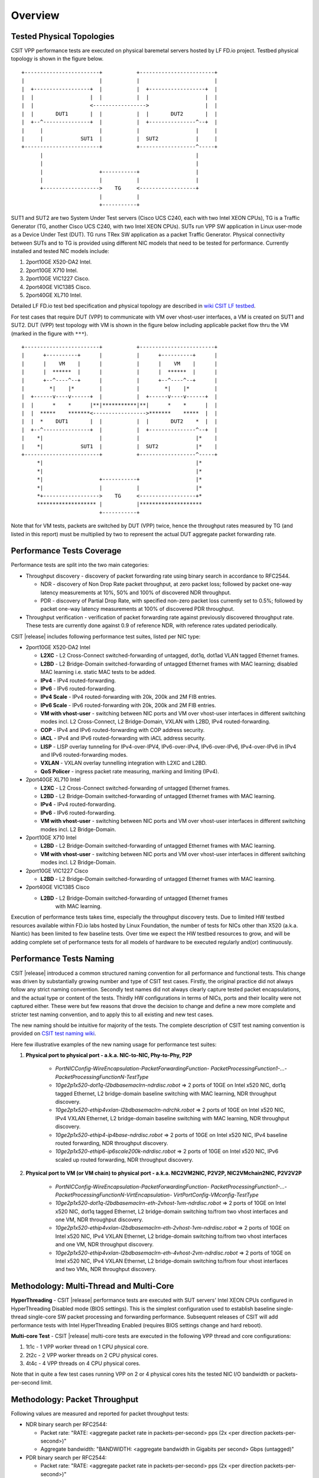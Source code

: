 Overview
========

Tested Physical Topologies
--------------------------

CSIT VPP performance tests are executed on physical baremetal servers hosted by LF
FD.io project. Testbed physical topology is shown in the figure below.

::

    +------------------------+           +------------------------+
    |                        |           |                        |
    |  +------------------+  |           |  +------------------+  |
    |  |                  |  |           |  |                  |  |
    |  |                  <----------------->                  |  |
    |  |       DUT1       |  |           |  |       DUT2       |  |
    |  +--^---------------+  |           |  +---------------^--+  |
    |     |                  |           |                  |     |
    |     |            SUT1  |           |  SUT2            |     |
    +------------------------+           +------------------^-----+
          |                                                 |
          |                                                 |
          |                  +-----------+                  |
          |                  |           |                  |
          +------------------>    TG     <------------------+
                             |           |
                             +-----------+

SUT1 and SUT2 are two System Under Test servers (Cisco UCS C240, each with two
Intel XEON CPUs), TG is a Traffic Generator (TG, another Cisco UCS C240, with
two Intel XEON CPUs). SUTs run VPP SW application in Linux user-mode as a
Device Under Test (DUT). TG runs TRex SW application as a packet Traffic
Generator. Physical connectivity between SUTs and to TG is provided using
different NIC models that need to be tested for performance. Currently
installed and tested NIC models include:

#. 2port10GE X520-DA2 Intel.
#. 2port10GE X710 Intel.
#. 2port10GE VIC1227 Cisco.
#. 2port40GE VIC1385 Cisco.
#. 2port40GE XL710 Intel.

Detailed LF FD.io test bed specification and physical topology are described
in `wiki CSIT LF testbed <https://wiki.fd.io/view/CSIT/CSIT_LF_testbed>`_.

For test cases that require DUT (VPP) to communicate with VM over vhost-user
interfaces, a VM is created on SUT1 and SUT2. DUT (VPP) test topology with VM
is shown in the figure below including applicable packet flow thru the VM
(marked in the figure with ``***``).

::

    +------------------------+           +------------------------+
    |      +----------+      |           |      +----------+      |
    |      |    VM    |      |           |      |    VM    |      |
    |      |  ******  |      |           |      |  ******  |      |
    |      +--^----^--+      |           |      +--^----^--+      |
    |        *|    |*        |           |        *|    |*        |
    |  +------v----v------+  |           |  +------v----v------+  |
    |  |      *    *      |**|***********|**|      *    *      |  |
    |  |  *****    *******<----------------->*******    *****  |  |
    |  |  *    DUT1       |  |           |  |       DUT2    *  |  |
    |  +--^---------------+  |           |  +---------------^--+  |
    |    *|                  |           |                  |*    |
    |    *|            SUT1  |           |  SUT2            |*    |
    +------------------------+           +------------------^-----+
         *|                                                 |*
         *|                                                 |*
         *|                  +-----------+                  |*
         *|                  |           |                  |*
         *+------------------>    TG     <------------------+*
         ******************* |           |********************
                             +-----------+

Note that for VM tests, packets are switched by DUT (VPP) twice, hence the
throughput rates measured by TG (and listed in this report) must be multiplied
by two to represent the actual DUT aggregate packet forwarding rate.

Performance Tests Coverage
--------------------------

Performance tests are split into the two main categories:

- Throughput discovery - discovery of packet forwarding rate using binary search
  in accordance to RFC2544.

  - NDR - discovery of Non Drop Rate packet throughput, at zero packet loss;
    followed by packet one-way latency measurements at 10%, 50% and 100% of
    discovered NDR throughput.
  - PDR - discovery of Partial Drop Rate, with specified non-zero packet loss
    currently set to 0.5%; followed by packet one-way latency measurements at
    100% of discovered PDR throughput.

- Throughput verification - verification of packet forwarding rate against
  previously discovered throughput rate. These tests are currently done against
  0.9 of reference NDR, with reference rates updated periodically.

CSIT |release| includes following performance test suites, listed per NIC type:

- 2port10GE X520-DA2 Intel

  - **L2XC** - L2 Cross-Connect switched-forwarding of untagged, dot1q, dot1ad
    VLAN tagged Ethernet frames.
  - **L2BD** - L2 Bridge-Domain switched-forwarding of untagged Ethernet frames
    with MAC learning; disabled MAC learning i.e. static MAC tests to be added.
  - **IPv4** - IPv4 routed-forwarding.
  - **IPv6** - IPv6 routed-forwarding.
  - **IPv4 Scale** - IPv4 routed-forwarding with 20k, 200k and 2M FIB entries.
  - **IPv6 Scale** - IPv6 routed-forwarding with 20k, 200k and 2M FIB entries.
  - **VM with vhost-user** - switching between NIC ports and VM over vhost-user
    interfaces in different switching modes incl. L2 Cross-Connect, L2
    Bridge-Domain, VXLAN with L2BD, IPv4 routed-forwarding.
  - **COP** - IPv4 and IPv6 routed-forwarding with COP address security.
  - **iACL** - IPv4 and IPv6 routed-forwarding with iACL address security.
  - **LISP** - LISP overlay tunneling for IPv4-over-IPV4, IPv6-over-IPv4,
    IPv6-over-IPv6, IPv4-over-IPv6 in IPv4 and IPv6 routed-forwarding modes.
  - **VXLAN** - VXLAN overlay tunnelling integration with L2XC and L2BD.
  - **QoS Policer** - ingress packet rate measuring, marking and limiting
    (IPv4).

- 2port40GE XL710 Intel

  - **L2XC** - L2 Cross-Connect switched-forwarding of untagged Ethernet frames.
  - **L2BD** - L2 Bridge-Domain switched-forwarding of untagged Ethernet frames
    with MAC learning.
  - **IPv4** - IPv4 routed-forwarding.
  - **IPv6** - IPv6 routed-forwarding.
  - **VM with vhost-user** - switching between NIC ports and VM over vhost-user
    interfaces in different switching modes incl. L2 Bridge-Domain.

- 2port10GE X710 Intel

  - **L2BD** - L2 Bridge-Domain switched-forwarding of untagged Ethernet frames
    with MAC learning.
  - **VM with vhost-user** - switching between NIC ports and VM over vhost-user
    interfaces in different switching modes incl. L2 Bridge-Domain.

- 2port10GE VIC1227 Cisco

  - **L2BD** - L2 Bridge-Domain switched-forwarding of untagged Ethernet frames
    with MAC learning.

- 2port40GE VIC1385 Cisco

  - **L2BD** - L2 Bridge-Domain switched-forwarding of untagged Ethernet frames
     with MAC learning.

Execution of performance tests takes time, especially the throughput discovery
tests. Due to limited HW testbed resources available within FD.io labs hosted
by Linux Foundation, the number of tests for NICs other than X520 (a.k.a.
Niantic) has been limited to few baseline tests. Over time we expect the HW
testbed resources to grow, and will be adding complete set of performance
tests for all models of hardware to be executed regularly and(or)
continuously.

Performance Tests Naming
------------------------

CSIT |release| introduced a common structured naming convention for all
performance and functional tests. This change was driven by substantially
growing number and type of CSIT test cases. Firstly, the original practice did
not always follow any strict naming convention. Secondly test names did not
always clearly capture tested packet encapsulations, and the actual type or
content of the tests. Thirdly HW configurations in terms of NICs, ports and
their locality were not captured either. These were but few reasons that drove
the decision to change and define a new more complete and stricter test naming
convention, and to apply this to all existing and new test cases.

The new naming should be intuitive for majority of the tests. The complete
description of CSIT test naming convention is provided on `CSIT test naming wiki
<https://wiki.fd.io/view/CSIT/csit-test-naming>`_.

Here few illustrative examples of the new naming usage for performance test
suites:

#. **Physical port to physical port - a.k.a. NIC-to-NIC, Phy-to-Phy, P2P**

    - *PortNICConfig-WireEncapsulation-PacketForwardingFunction-
      PacketProcessingFunction1-...-PacketProcessingFunctionN-TestType*
    - *10ge2p1x520-dot1q-l2bdbasemaclrn-ndrdisc.robot* => 2 ports of 10GE on
      Intel x520 NIC, dot1q tagged Ethernet, L2 bridge-domain baseline switching
      with MAC learning, NDR throughput discovery.
    - *10ge2p1x520-ethip4vxlan-l2bdbasemaclrn-ndrchk.robot* => 2 ports of 10GE
      on Intel x520 NIC, IPv4 VXLAN Ethernet, L2 bridge-domain baseline
      switching with MAC learning, NDR throughput discovery.
    - *10ge2p1x520-ethip4-ip4base-ndrdisc.robot* => 2 ports of 10GE on Intel
      x520 NIC, IPv4 baseline routed forwarding, NDR throughput discovery.
    - *10ge2p1x520-ethip6-ip6scale200k-ndrdisc.robot* => 2 ports of 10GE on
      Intel x520 NIC, IPv6 scaled up routed forwarding, NDR throughput
      discovery.

#. **Physical port to VM (or VM chain) to physical port - a.k.a. NIC2VM2NIC,
   P2V2P, NIC2VMchain2NIC, P2V2V2P**

    - *PortNICConfig-WireEncapsulation-PacketForwardingFunction-
      PacketProcessingFunction1-...-PacketProcessingFunctionN-VirtEncapsulation-
      VirtPortConfig-VMconfig-TestType*
    - *10ge2p1x520-dot1q-l2bdbasemaclrn-eth-2vhost-1vm-ndrdisc.robot* => 2 ports
      of 10GE on Intel x520 NIC, dot1q tagged Ethernet, L2 bridge-domain
      switching to/from two vhost interfaces and one VM, NDR throughput
      discovery.
    - *10ge2p1x520-ethip4vxlan-l2bdbasemaclrn-eth-2vhost-1vm-ndrdisc.robot* => 2
      ports of 10GE on Intel x520 NIC, IPv4 VXLAN Ethernet, L2 bridge-domain
      switching to/from two vhost interfaces and one VM, NDR throughput
      discovery.
    - *10ge2p1x520-ethip4vxlan-l2bdbasemaclrn-eth-4vhost-2vm-ndrdisc.robot* => 2
      ports of 10GE on Intel x520 NIC, IPv4 VXLAN Ethernet, L2 bridge-domain
      switching to/from four vhost interfaces and two VMs, NDR throughput
      discovery.

Methodology: Multi-Thread and Multi-Core
----------------------------------------

**HyperThreading** - CSIT |release| performance tests are executed with SUT
servers' Intel XEON CPUs configured in HyperThreading Disabled mode (BIOS
settings). This is the simplest configuration used to establish baseline
single-thread single-core SW packet processing and forwarding performance.
Subsequent releases of CSIT will add performance tests with Intel
HyperThreading Enabled (requires BIOS settings change and hard reboot).

**Multi-core Test** - CSIT |release| multi-core tests are executed in the
following VPP thread and core configurations:

#. 1t1c - 1 VPP worker thread on 1 CPU physical core.
#. 2t2c - 2 VPP worker threads on 2 CPU physical cores.
#. 4t4c - 4 VPP threads on 4 CPU physical cores.

Note that in quite a few test cases running VPP on 2 or 4 physical cores hits
the tested NIC I/O bandwidth or packets-per-second limit.

Methodology: Packet Throughput
------------------------------

Following values are measured and reported for packet throughput tests:

- NDR binary search per RFC2544:

  - Packet rate: "RATE: <aggregate packet rate in packets-per-second> pps
    (2x <per direction packets-per-second>)"
  - Aggregate bandwidth: "BANDWIDTH: <aggregate bandwidth in Gigabits per
    second> Gbps (untagged)"

- PDR binary search per RFC2544:

  - Packet rate: "RATE: <aggregate packet rate in packets-per-second> pps (2x
    <per direction packets-per-second>)"
  - Aggregate bandwidth: "BANDWIDTH: <aggregate bandwidth in Gigabits per
    second> Gbps (untagged)"
  - Packet loss tolerance: "LOSS_ACCEPTANCE <accepted percentage of packets
    lost at PDR rate>""

- NDR and PDR are measured for the following L2 frame sizes:

  - IPv4: 64B, IMIX_v4_1 (28x64B,16x570B,4x1518B), 1518B, 9000B.
  - IPv6: 78B, 1518B, 9000B.


Methodology: Packet Latency
---------------------------

TRex Traffic Generator (TG) is used for measuring latency of VPP DUTs. Reported
latency values are measured using following methodology:

- Latency tests are performed at 10%, 50% of discovered NDR rate (non drop rate)
  for each NDR throughput test and packet size (except IMIX).
- TG sends dedicated latency streams, one per direction, each at the rate of
  10kpps at the prescribed packet size; these are sent in addition to the main
  load streams.
- TG reports min/avg/max latency values per stream direction, hence two sets
  of latency values are reported per test case; future release of TRex is
  expected to report latency percentiles.
- Reported latency values are aggregate across two SUTs due to three node
  topology used for all performance tests; for per SUT latency, reported value
  should be divided by two.
- 1usec is the measurement accuracy advertised by TRex TG for the setup used in
  FD.io labs used by CSIT project.
- TRex setup introduces an always-on error of about 2*2usec per latency flow -
  additonal Tx/Rx interface latency induced by TRex SW writing and reading
  packet timestamps on CPU cores without HW acceleration on NICs closer to the
  interface line.


Methodology: KVM VM vhost
-------------------------

CSIT |release| introduced environment configuration changes to KVM Qemu vhost-
user tests in order to more representatively measure VPP-17.01 performance in
configurations with vhost-user interfaces and VMs.

Current setup of CSIT FD.io performance lab is using tuned settings for more
optimal performance of KVM Qemu:

- Default Qemu virtio queue size of 256 descriptors.
- Adjusted Linux kernel CFS scheduler settings, as detailed on this CSIT wiki
  page: https://wiki.fd.io/view/CSIT/VM-vhost-env-tuning.

Adjusted Linux kernel CFS settings make the NDR and PDR throughput performance
of VPP+VM system less sensitive to other Linux OS system tasks by reducing
their interference on CPU cores that are designated for critical software
tasks under test, namely VPP worker threads in host and Testpmd threads in
guest dealing with data plan.
